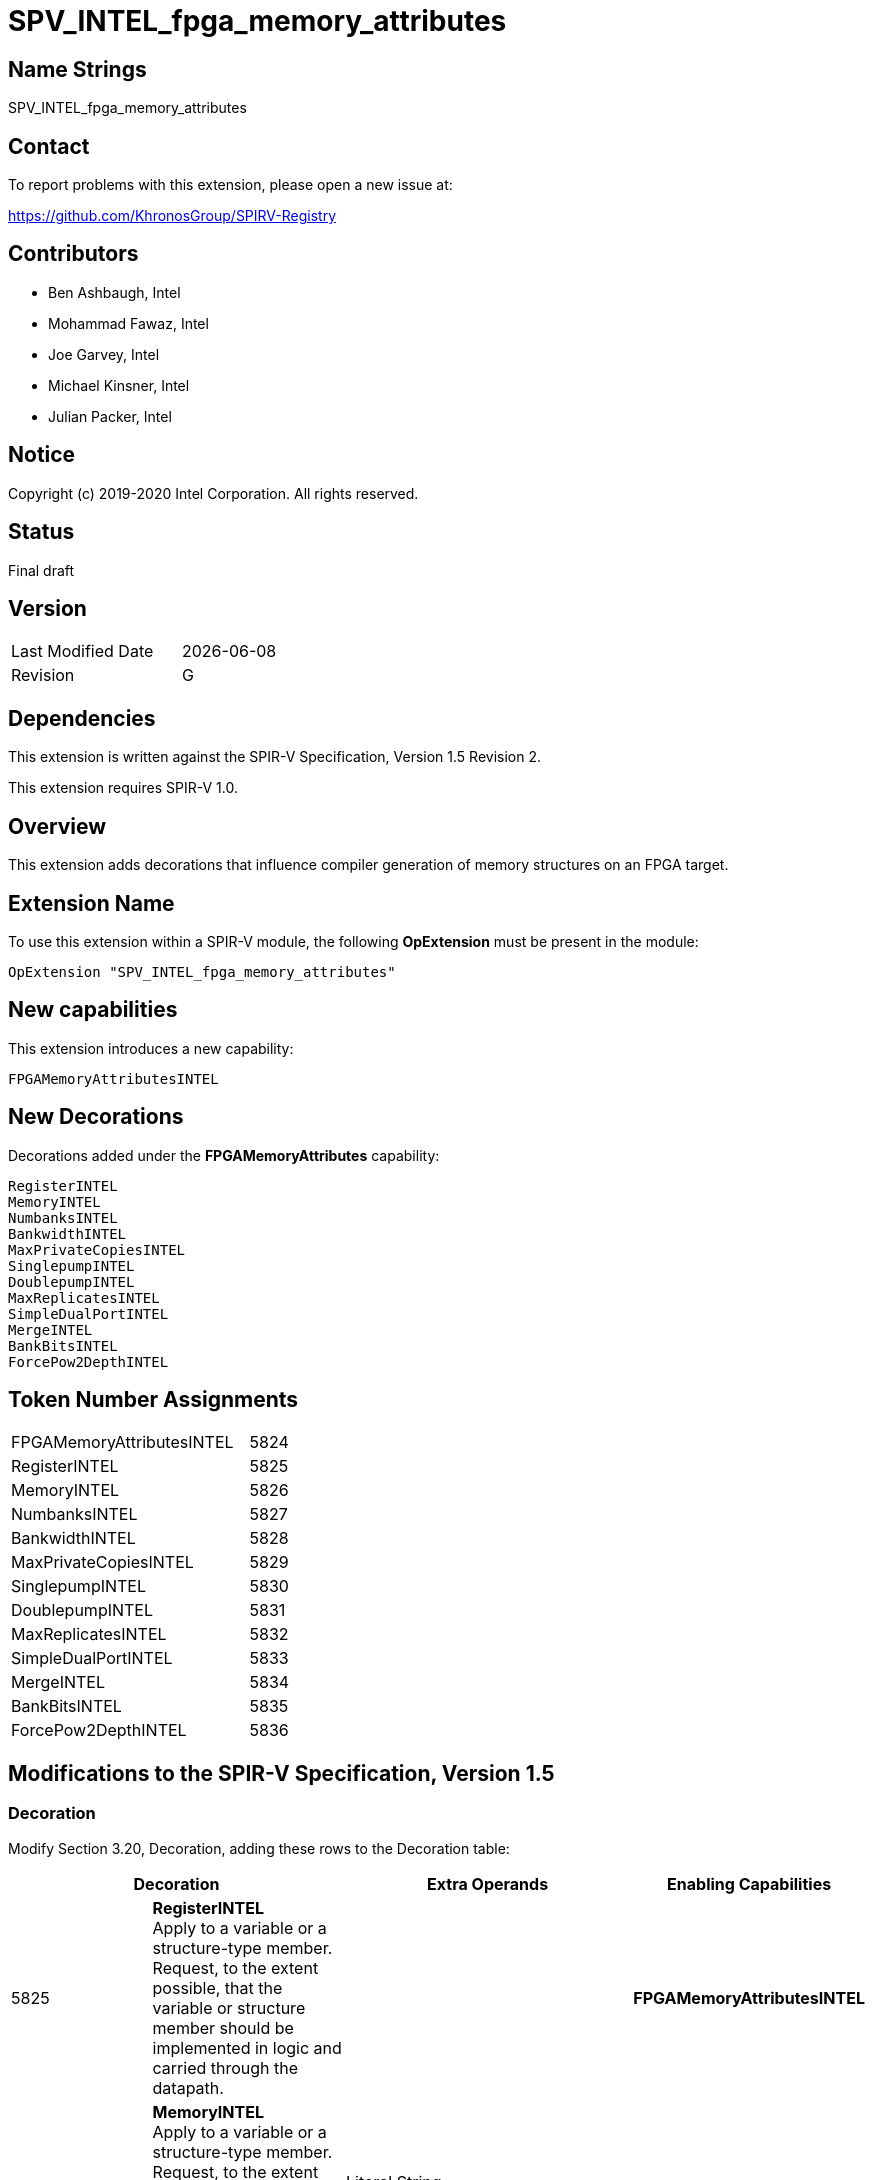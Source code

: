 SPV_INTEL_fpga_memory_attributes
================================

== Name Strings

SPV_INTEL_fpga_memory_attributes

== Contact

To report problems with this extension, please open a new issue at:

https://github.com/KhronosGroup/SPIRV-Registry

== Contributors

- Ben Ashbaugh, Intel +
- Mohammad Fawaz, Intel
- Joe Garvey, Intel +
- Michael Kinsner, Intel +
- Julian Packer, Intel +

== Notice

Copyright (c) 2019-2020 Intel Corporation.  All rights reserved.

== Status

Final draft

== Version

[width="40%",cols="25,25"]
|========================================
| Last Modified Date | {docdate}
| Revision           | G
|========================================

== Dependencies

This extension is written against the SPIR-V Specification,
Version 1.5 Revision 2.

This extension requires SPIR-V 1.0.

== Overview

This extension adds decorations that influence compiler generation of memory structures on an FPGA target.

== Extension Name
To use this extension within a SPIR-V module, the following *OpExtension* must be present in the module:

----
OpExtension "SPV_INTEL_fpga_memory_attributes"
----
 
== New capabilities
This extension introduces a new capability:

----
FPGAMemoryAttributesINTEL
----

== New Decorations

Decorations added under the *FPGAMemoryAttributes* capability:

----
RegisterINTEL
MemoryINTEL
NumbanksINTEL
BankwidthINTEL
MaxPrivateCopiesINTEL
SinglepumpINTEL
DoublepumpINTEL
MaxReplicatesINTEL
SimpleDualPortINTEL
MergeINTEL
BankBitsINTEL
ForcePow2DepthINTEL
----

== Token Number Assignments

--
[width="40%"]
[cols="70%,30%"]
[grid="rows"]
|====
|FPGAMemoryAttributesINTEL|5824
|RegisterINTEL            |5825
|MemoryINTEL              |5826
|NumbanksINTEL            |5827
|BankwidthINTEL           |5828
|MaxPrivateCopiesINTEL    |5829
|SinglepumpINTEL          |5830
|DoublepumpINTEL          |5831
|MaxReplicatesINTEL       |5832
|SimpleDualPortINTEL      |5833
|MergeINTEL               |5834
|BankBitsINTEL            |5835
|ForcePow2DepthINTEL      |5836
|==== 
--

== Modifications to the SPIR-V Specification, Version 1.5

=== Decoration

Modify Section 3.20, Decoration, adding these rows to the Decoration table:

--
[options="header"]
|====
2+^| Decoration 2+^| Extra Operands	^| Enabling Capabilities
| 5825 | *RegisterINTEL* +
Apply to a variable or a structure-type member. Request, to the extent possible, that the variable or structure member should be implemented in logic and carried through the datapath. 
2+| | *FPGAMemoryAttributesINTEL*
| 5826 | *MemoryINTEL* +
Apply to a variable or a structure-type member. Request, to the extent possible, that the variable or structure member should be implemented in memory of the specified type. 
2+| Literal String +
_Memory Type_ | *FPGAMemoryAttributesINTEL*
| 5827 | *NumbanksINTEL*  +
Apply to a variable or a structure-type member. Request, to the extent possible, that the variable or structure member should be implemented in a memory with the specified number of banks.
2+| Literal Number +
_Banks_ | *FPGAMemoryAttributesINTEL*
| 5828 | *BankwidthINTEL* +
Apply to a variable or a structure-type member. Request, to the extent possible, that the variable or structure member should be implemented in a memory whose banks have the specified width in bytes.
2+| Literal Number +
_Bank Width_ | *FPGAMemoryAttributesINTEL*
| 5829 | *MaxPrivateCopiesINTEL* +
Apply to a variable or a structure-type member. Request, to the extent possible, that no more than the specified number of independent copies of the memory synthesized for the variable or structure member should be created for the purpose of enabling concurrent thread or loop iteration accesses.
2+| Literal Number +
_Maximum Copies_ | *FPGAMemoryAttributesINTEL*
| 5830 | *SinglepumpINTEL* +
Apply to a variable or a structure-type member. Request, to the extent possible, that the variable or structure member should be implemented in a memory that is clocked at the same rate as accesses to it.
2+| | *FPGAMemoryAttributesINTEL*
| 5831 | *DoublepumpINTEL* +
Apply to a variable or a structure-type member. Request, to the extent possible, that the variable or structure member should be implemented in a memory that is clocked at twice the rate of accesses to it.
2+| | *FPGAMemoryAttributesINTEL*
| 5832 | *MaxReplicatesINTEL* +
Apply to a variable or a structure-type member. Request, to the extent possible, that each copy of the memory synthesized for the variable or structure member should be replicated no more than the specified number of times for the purpose of enabling simultaneous accesses from different load/store sites in the program.  
2+| Literal Number +
_Maximum Replicates_ | *FPGAMemoryAttributesINTEL*
| 5833 | *SimpleDualPortINTEL* +
Apply to a variable or a structure-type member. Request, to the extent possible, that the variable or structure member should be implemented in a memory that is configured such that no memory port services both stores and loads.
2+| | *FPGAMemoryAttributesINTEL*
| 5834 | *MergeINTEL* +
Apply to a variable or a structure-type member.  Request, to the extent possible, that the variable or structure member should be implemented in a memory that is merged with any memories synthesized from arrays or structure members that are decorated with this decoration and the same specified merge key.  The mechanism of this merging is specified as a subsequent literal string.
| Literal String +
_Merge Key_ | Literal String +
_Merge Type_ | *FPGAMemoryAttributesINTEL*
| 5835 | *BankBitsINTEL* +
Apply to a variable or a structure-type member. Request, to the extent possible, that the variable or structure member should be implemented in a banked memory system, where the bits specified determine the pointer address bits to bank on.
2+| Literal Number, Literal Number, ... +
_Bank Bits_ | *FPGAMemoryAttributesINTEL*
| 5836 | *ForcePow2DepthINTEL* +
Apply to a variable or a structure-type member. Request that the variable or structure member should be implemented in a memory that is a power-of-2 deep. This option is enabled if the subsequent literal number specified is 1, and disabled if the subsequent literal number specified is 0.
2+| Literal Number +
_Force Power-Of-2 Depth_ | *FPGAMemoryAttributesINTEL*
|====
--

=== Capability

Modify Section 3.31, Capability, adding a row to the Capability table:
--
[options="header"]
|====
2+^| Capability ^| Implicitly Declares
| 5824 | FPGAMemoryAttributesINTEL |
|====
--

=== Validation Rules

None.

== Issues

None.

//. Issue.
//+
//--
//*RESOLVED*: Resolution.
//--

== Revision History

[cols="5,15,15,70"]
[grid="rows"]
[options="header"]
|========================================
|Rev|Date|Author|Changes
|A|2019-02-27|Joe Garvey|*Initial public release*
|B|2019-03-18|Joe Garvey|Added MaxconcurrencyINTEL decoration.  Fixed NumbanksINTEL capitalization
|C|2019-04-23|Joe Garvey|Added SinglepumpINTEL and DoublepumpINTEL decorations
|D|2019-06-06|Joe Garvey|Changed the name of MaxconcurrencyINTEL to MaxPrivateCopiesINTEL
|E|2019-06-18|Joe Garvey|Added the MaxReplicatesINTEL, SimpleDualPortINTEL, and MergeINTEL decorations
|F|2019-12-18|Julian Packer|Added the BankBitsINTEL decoration
|G|2020-02-06|Mohammad Fawaz|Added the ForcePow2DepthINTEL decoration
|======================================== 
